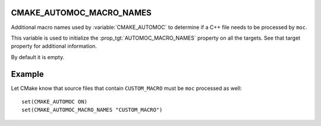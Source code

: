 CMAKE_AUTOMOC_MACRO_NAMES
----------------------------

Additional macro names used by :variable:`CMAKE_AUTOMOC`
to determine if a C++ file needs to be processed by ``moc``.

This variable is used to initialize the :prop_tgt:`AUTOMOC_MACRO_NAMES`
property on all the targets. See that target property for additional
information.

By default it is empty.

Example
-------
Let CMake know that source files that contain ``CUSTOM_MACRO`` must be ``moc``
processed as well::

  set(CMAKE_AUTOMOC ON)
  set(CMAKE_AUTOMOC_MACRO_NAMES "CUSTOM_MACRO")
